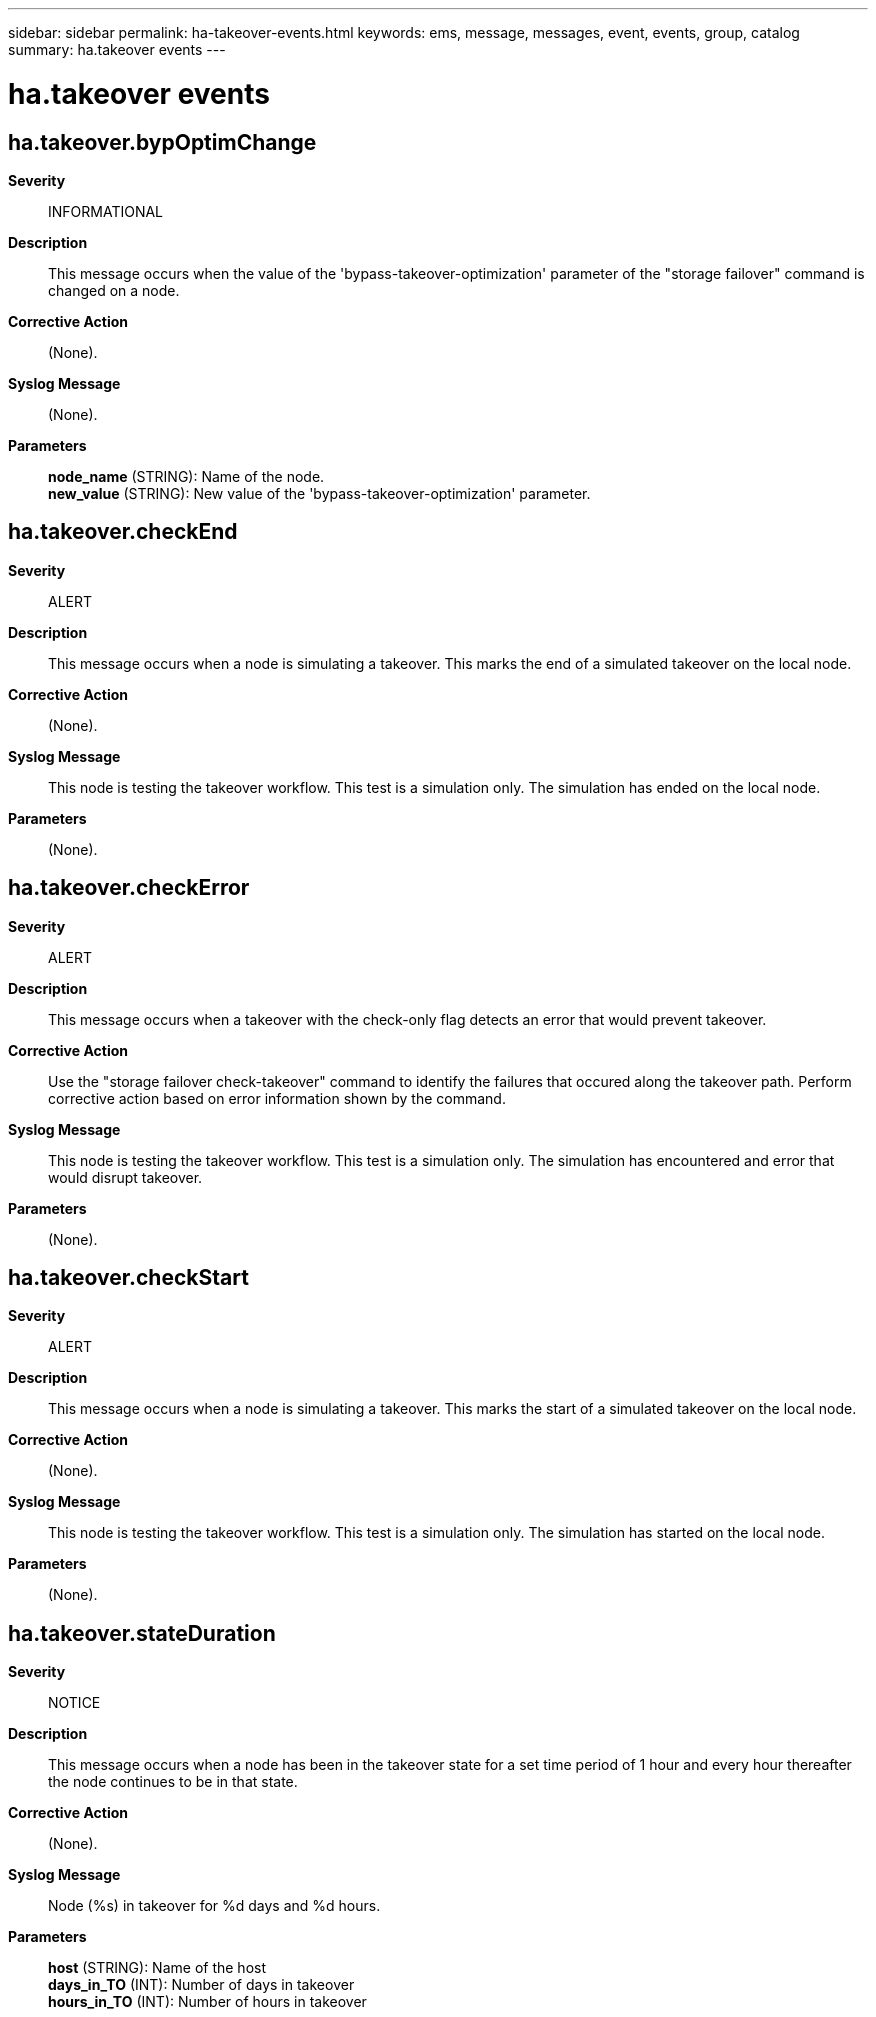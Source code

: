 ---
sidebar: sidebar
permalink: ha-takeover-events.html
keywords: ems, message, messages, event, events, group, catalog
summary: ha.takeover events
---

= ha.takeover events
:toc: macro
:toclevels: 1
:hardbreaks:
:nofooter:
:icons: font
:linkattrs:
:imagesdir: ./media/

== ha.takeover.bypOptimChange
*Severity*::
INFORMATIONAL
*Description*::
This message occurs when the value of the 'bypass-takeover-optimization' parameter of the "storage failover" command is changed on a node.
*Corrective Action*::
(None).
*Syslog Message*::
(None).
*Parameters*::
*node_name* (STRING): Name of the node.
*new_value* (STRING): New value of the 'bypass-takeover-optimization' parameter.

== ha.takeover.checkEnd
*Severity*::
ALERT
*Description*::
This message occurs when a node is simulating a takeover. This marks the end of a simulated takeover on the local node.
*Corrective Action*::
(None).
*Syslog Message*::
This node is testing the takeover workflow. This test is a simulation only. The simulation has ended on the local node.
*Parameters*::
(None).

== ha.takeover.checkError
*Severity*::
ALERT
*Description*::
This message occurs when a takeover with the check-only flag detects an error that would prevent takeover.
*Corrective Action*::
Use the "storage failover check-takeover" command to identify the failures that occured along the takeover path. Perform corrective action based on error information shown by the command.
*Syslog Message*::
This node is testing the takeover workflow. This test is a simulation only. The simulation has encountered and error that would disrupt takeover.
*Parameters*::
(None).

== ha.takeover.checkStart
*Severity*::
ALERT
*Description*::
This message occurs when a node is simulating a takeover. This marks the start of a simulated takeover on the local node.
*Corrective Action*::
(None).
*Syslog Message*::
This node is testing the takeover workflow. This test is a simulation only. The simulation has started on the local node.
*Parameters*::
(None).

== ha.takeover.stateDuration
*Severity*::
NOTICE
*Description*::
This message occurs when a node has been in the takeover state for a set time period of 1 hour and every hour thereafter the node continues to be in that state.
*Corrective Action*::
(None).
*Syslog Message*::
Node (%s) in takeover for %d days and %d hours.
*Parameters*::
*host* (STRING): Name of the host
*days_in_TO* (INT): Number of days in takeover
*hours_in_TO* (INT): Number of hours in takeover
